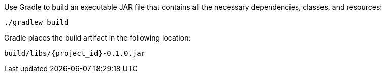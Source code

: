 :linkattrs:

Use Gradle to build an executable JAR file that contains all the necessary dependencies, classes, and resources:

[subs="attributes", role="has-copy-button"]
....
./gradlew build
....

Gradle places the build artifact in the following location:

....
build/libs/{project_id}-0.1.0.jar
....
